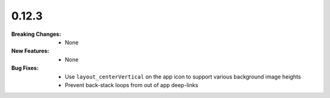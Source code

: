 0.12.3
------
:Breaking Changes:
    * None
:New Features:
    * None
:Bug Fixes:
    * Use ``layout_centerVertical`` on the app icon to support various background image heights
    * Prevent back-stack loops from out of app deep-links
